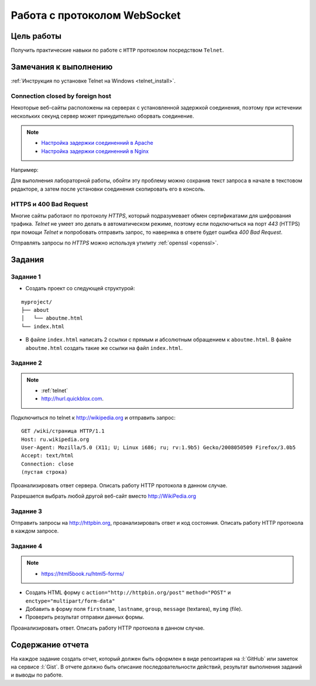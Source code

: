 .. _dz4:

Работа с протоколом WebSocket
=============================

Цель работы
-----------

Получить практические навыки по работе с ``HTTP`` протоколом посредством
``Telnet``.

Замечания к выполнению
----------------------

:ref:`Инструкция по установке Telnet на Windows <telnet_install>`.

Connection closed by foreign host
^^^^^^^^^^^^^^^^^^^^^^^^^^^^^^^^^

Некоторые веб-сайты расположены на серверах с установленной задержкой
соединения, поэтому при истечении нескольких секунд сервер может принудительно
оборвать соединение.

.. note::

    * `Настройка задержки соединенний в Apache
      <http://httpd.apache.org/docs/2.2/mod/core.html#timeout>`_
    * `Настройка задержки соединенний в Nginx
      <http://nginx.org/en/docs/http/ngx_http_proxy_module.html#proxy_send_timeout>`_

Например:

.. code-block:: bash
    :emphasize-lines: 5

    $ telnet wikipedia.org 80
    Trying 91.198.174.192...
    Connected to wikipedia.org.
    Escape character is '^]'.
    GET Connection closed by foreign host.

Для выполнения лабораторной работы, обойти эту проблему можно сохранив текст
запроса в начале в текстовом редакторе, а затем после установки соединения
скопировать его в консоль.

HTTPS и 400 Bad Request
^^^^^^^^^^^^^^^^^^^^^^^

Многие сайты работают по протоколу `HTTPS`, который подразумевает обмен
сертификатами для шифрования трафика. `Telnet` не умеет это делать в
автоматическом режиме, поэтому если подключиться на порт `443` (HTTPS) при
помощи `Telnet` и попробовать отправить запрос, то наверняка в ответе будет
ошибка `400 Bad Request`.

.. code-block:: bash
    :emphasize-lines: 16

    $ telnet wikipedia.org 443
    Trying 91.198.174.192...
    Connected to wikipedia.org.
    Escape character is '^]'.
    GET /ip HTTP/1.1
    Host: wikipedia.org

    HTTP/1.1 400 Bad Request
    Server: nginx/1.11.13
    Date: Mon, 18 Sep 2017 06:05:45 GMT
    Content-Type: text/html
    Content-Length: 272
    Connection: close

    <html>
    <head><title>400 The plain HTTP request was sent to HTTPS port</title></head>
    <body bgcolor="white">
    <center><h1>400 Bad Request</h1></center>
    <center>The plain HTTP request was sent to HTTPS port</center>
    <hr><center>nginx/1.11.13</center>
    </body>
    </html>
    Connection closed by foreign host.

Отправлять запросы по `HTTPS` можно используя утилиту :ref:`openssl <openssl>`.

Задания
-------

.. _issue1:

Задание 1
^^^^^^^^^

* Создать проект со следующей структурой:

::

   myproject/
   ├── about
   │   └── aboutme.html
   └── index.html

* В файле ``index.html`` написать 2 ссылки с прямым и абсолютным обращением к
  ``aboutme.html``. В файле ``aboutme.html`` создать такие же ссылки на файл
  ``index.html``.

.. _issue2:

Задание 2
^^^^^^^^^

.. note::

   * :ref:`telnet`
   * http://hurl.quickblox.com.

Подключиться по telnet к http://wikipedia.org и отправить запрос:

::

   GET /wiki/страница HTTP/1.1
   Host: ru.wikipedia.org
   User-Agent: Mozilla/5.0 (X11; U; Linux i686; ru; rv:1.9b5) Gecko/2008050509 Firefox/3.0b5
   Accept: text/html
   Connection: close
   (пустая строка)

Проанализировать ответ сервера. Описать работу HTTP протокола в данном случае.

Разрешается выбрать любой другой веб-сайт вместо http://WikiPedia.org

.. _issue3:

Задание 3
^^^^^^^^^

Отправить запросы на http://httpbin.org, проанализировать ответ и код
состояния. Описать работу HTTP протокола в каждом запросе.

.. code-blocK:: text
   :caption: /ip

   GET /ip HTTP/1.1
   Host: httpbin.org
   Accept: */*

.. code-blocK:: text
   :caption: /get

   GET /get?foo=bar&1=2&2/0&error=True HTTP/1.1
   Host: httpbin.org
   Accept: */*

.. code-blocK:: text
   :caption: /post
   :emphasize-lines: 4,7

   POST /post HTTP/1.1
   Host: httpbin.org
   Accept: */*
   Content-Length: вычислить длину контента и втавить сюда число!!!
   Content-Type: application/x-www-form-urlencoded

   foo=bar&1=2&2%2F0=&error=True

.. code-blocK:: text
   :caption: /cookies/set

   GET /cookies/set?country=Ru HTTP/1.1
   Host: httpbin.org
   Accept: */*

.. code-blocK:: text
   :caption: /cookies

   GET /cookies HTTP/1.1
   Host: httpbin.org
   Accept: */*

.. code-blocK:: text
   :caption: /redirect

   GET /redirect/4 HTTP/1.1
   Host: httpbin.org
   Accept: */*

.. _issue4:

Задание 4
^^^^^^^^^

.. note::

   * https://html5book.ru/html5-forms/

* Создать HTML форму c ``action="http://httpbin.org/post"`` ``method="POST"`` и
  ``enctype="multipart/form-data"``
* Добавить в форму поля ``firstname``, ``lastname``, ``group``, ``message``
  (textarea), ``myimg`` (file).
* Проверить результат отправки данных формы.

Проанализировать ответ. Описать работу HTTP протокола в данном случае.

Содержание отчета
-----------------

На каждое задание создать отчет, который должен быть оформлен в виде
репозитария на :l:`GitHub` или заметок на сервисе :l:`Gist`. В отчете должно
быть описание последовательности действий, результат выполнения заданий и
выводы по работе.
